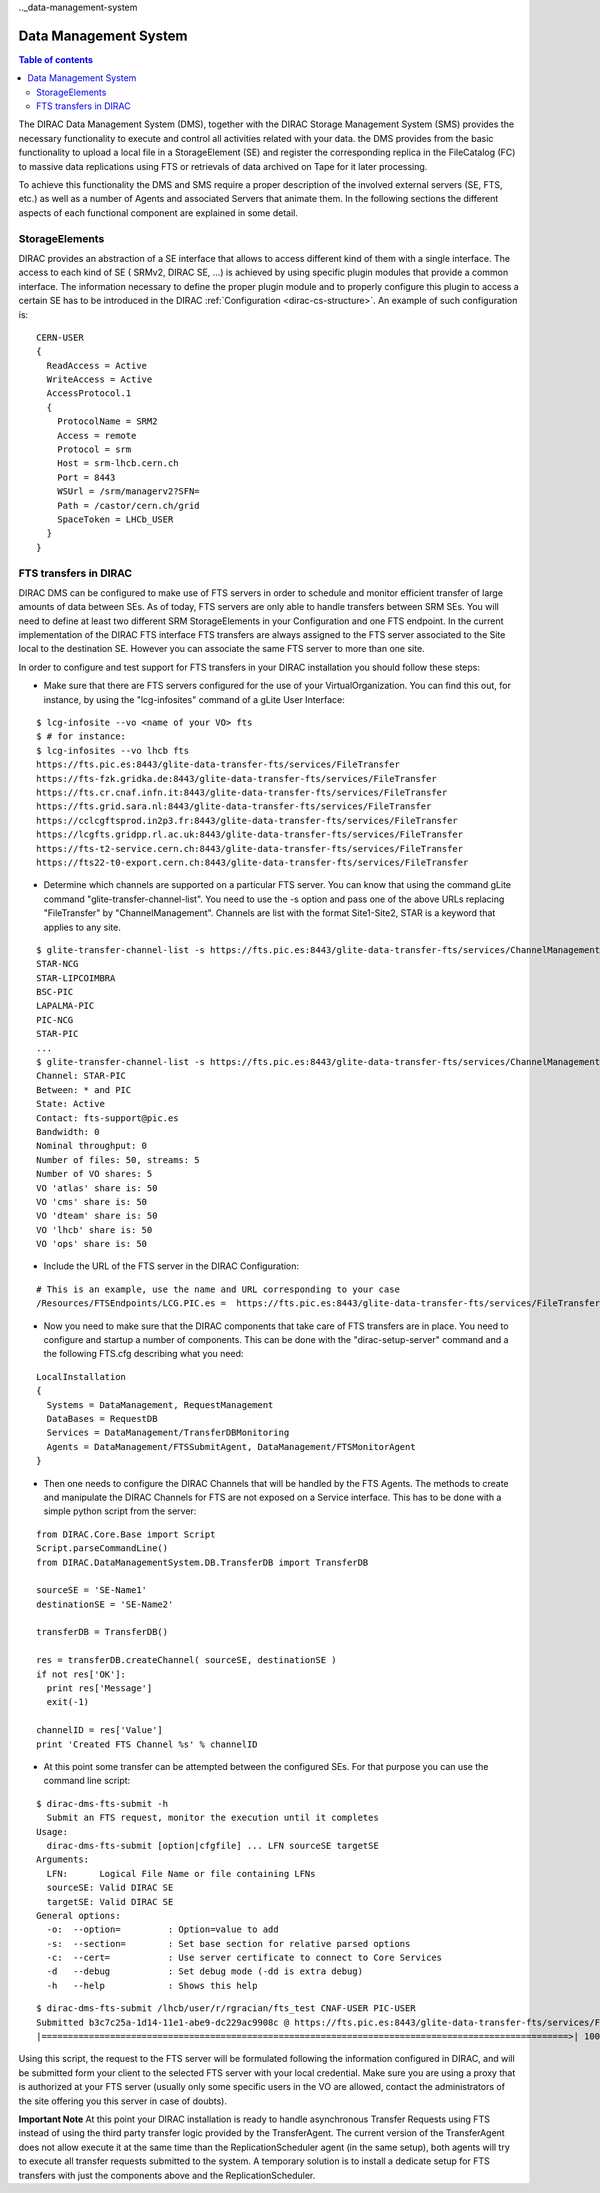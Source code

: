 .._data-management-system

=======
======================
Data Management System
======================

.. contents:: Table of contents
   :depth: 3

The DIRAC Data Management System (DMS), together with the DIRAC Storage Management System (SMS) provides the necessary functionality to execute and control all activities related with your data. the DMS provides from the basic functionality to upload a local file in a StorageElement (SE) and register the corresponding replica in the FileCatalog (FC) to massive data replications using FTS or retrievals of data archived on Tape for it later processing.

To achieve this functionality the DMS and SMS require a proper description of the involved external servers (SE, FTS, etc.) as well as a number of Agents and associated Servers that animate them. In the following sections the different aspects of each functional component are explained in some detail.

StorageElements
---------------

DIRAC provides an abstraction of a SE interface that allows to access different kind of them with a single interface. The access to each kind of SE ( SRMv2, DIRAC SE, ...) is achieved by using specific plugin modules that provide a common interface. The information necessary to define the proper plugin module and to properly configure this plugin to access a certain SE has to be introduced in the DIRAC :ref:`Configuration <dirac-cs-structure>`. An example of such configuration is::

    CERN-USER
    {
      ReadAccess = Active
      WriteAccess = Active
      AccessProtocol.1
      {
        ProtocolName = SRM2
        Access = remote
        Protocol = srm
        Host = srm-lhcb.cern.ch
        Port = 8443
        WSUrl = /srm/managerv2?SFN=
        Path = /castor/cern.ch/grid
        SpaceToken = LHCb_USER
      }
    }

FTS transfers in DIRAC
----------------------

DIRAC DMS can be configured to make use of FTS servers in order to schedule and monitor efficient transfer of large amounts of data between SEs. As of today, FTS servers are only able to handle transfers between SRM SEs. You will need to define at least two different SRM StorageElements in your Configuration and one FTS endpoint. In the current implementation of the DIRAC FTS interface FTS transfers are always assigned to the FTS server associated to the Site local to the destination SE. However you can associate the same FTS server to more than one site.

In order to configure and test support for FTS transfers in your DIRAC installation you should follow these steps:

- Make sure that there are FTS servers configured for the use of your VirtualOrganization. You can find this out, for instance, by using the "lcg-infosites"  command of a gLite User Interface:

::

 $ lcg-infosite --vo <name of your VO> fts
 $ # for instance:
 $ lcg-infosites --vo lhcb fts
 https://fts.pic.es:8443/glite-data-transfer-fts/services/FileTransfer
 https://fts-fzk.gridka.de:8443/glite-data-transfer-fts/services/FileTransfer
 https://fts.cr.cnaf.infn.it:8443/glite-data-transfer-fts/services/FileTransfer
 https://fts.grid.sara.nl:8443/glite-data-transfer-fts/services/FileTransfer
 https://cclcgftsprod.in2p3.fr:8443/glite-data-transfer-fts/services/FileTransfer
 https://lcgfts.gridpp.rl.ac.uk:8443/glite-data-transfer-fts/services/FileTransfer
 https://fts-t2-service.cern.ch:8443/glite-data-transfer-fts/services/FileTransfer
 https://fts22-t0-export.cern.ch:8443/glite-data-transfer-fts/services/FileTransfer


- Determine which channels are supported on a particular FTS server. You can know that using the command gLite command "glite-transfer-channel-list". You need to use the -s option and pass one of the above URLs replacing "FileTransfer" by "ChannelManagement". Channels are list with the format Site1-Site2, STAR is a keyword that applies to any site.

::

 $ glite-transfer-channel-list -s https://fts.pic.es:8443/glite-data-transfer-fts/services/ChannelManagement
 STAR-NCG
 STAR-LIPCOIMBRA
 BSC-PIC
 LAPALMA-PIC
 PIC-NCG
 STAR-PIC
 ...
 $ glite-transfer-channel-list -s https://fts.pic.es:8443/glite-data-transfer-fts/services/ChannelManagement STAR-PIC
 Channel: STAR-PIC
 Between: * and PIC
 State: Active 
 Contact: fts-support@pic.es
 Bandwidth: 0
 Nominal throughput: 0
 Number of files: 50, streams: 5
 Number of VO shares: 5
 VO 'atlas' share is: 50
 VO 'cms' share is: 50
 VO 'dteam' share is: 50
 VO 'lhcb' share is: 50
 VO 'ops' share is: 50
 
   
- Include the URL of the FTS server in the DIRAC Configuration:

::

 # This is an example, use the name and URL corresponding to your case
 /Resources/FTSEndpoints/LCG.PIC.es =  https://fts.pic.es:8443/glite-data-transfer-fts/services/FileTransfer

- Now you need to make sure that the DIRAC components that take care of FTS transfers are in place. You need to configure and startup a number of components. This can be done with the "dirac-setup-server" command and a the following FTS.cfg describing what you need:

::

      LocalInstallation
      {
        Systems = DataManagement, RequestManagement
        DataBases = RequestDB
        Services = DataManagement/TransferDBMonitoring
        Agents = DataManagement/FTSSubmitAgent, DataManagement/FTSMonitorAgent
      }

- Then one needs to configure the DIRAC Channels that will be handled by the FTS Agents. The methods to create and manipulate the DIRAC Channels for FTS are not exposed on a Service interface. This has to be done with a simple python script from the server:

::

   from DIRAC.Core.Base import Script  
   Script.parseCommandLine()
   from DIRAC.DataManagementSystem.DB.TransferDB import TransferDB
   
   sourceSE = 'SE-Name1'
   destinationSE = 'SE-Name2'

   transferDB = TransferDB()

   res = transferDB.createChannel( sourceSE, destinationSE )
   if not res['OK']:
     print res['Message']
     exit(-1)

   channelID = res['Value']
   print 'Created FTS Channel %s' % channelID

- At this point some transfer can be attempted between the configured SEs. For that purpose you can use the command line script:

::

 $ dirac-dms-fts-submit -h 
   Submit an FTS request, monitor the execution until it completes
 Usage:
   dirac-dms-fts-submit [option|cfgfile] ... LFN sourceSE targetSE
 Arguments:
   LFN:      Logical File Name or file containing LFNs
   sourceSE: Valid DIRAC SE
   targetSE: Valid DIRAC SE 
 General options: 
   -o:  --option=         : Option=value to add 
   -s:  --section=        : Set base section for relative parsed options 
   -c:  --cert=           : Use server certificate to connect to Core Services 
   -d   --debug           : Set debug mode (-dd is extra debug) 
   -h   --help            : Shows this help 

::

  $ dirac-dms-fts-submit /lhcb/user/r/rgracian/fts_test CNAF-USER PIC-USER 
  Submitted b3c7c25a-1d14-11e1-abe9-dc229ac9908c @ https://fts.pic.es:8443/glite-data-transfer-fts/services/FileTransfer
  |====================================================================================================>| 100.0% Finished           


Using this script, the request to the FTS server will be formulated following the information configured in DIRAC, and will be submitted form your client to the selected FTS server with your local credential. Make sure you are using a proxy that is authorized at your FTS server (usually only some specific users in the VO are allowed, contact the administrators of the site offering you this server in case of doubts).

**Important Note** At this point your DIRAC installation is ready to handle asynchronous Transfer Requests using FTS instead of using the third party transfer logic provided by the TransferAgent. The current version of the TransferAgent does not allow execute it at the same time than the ReplicationScheduler agent (in the same setup), both agents will try to execute all transfer requests submitted to the system. A temporary solution is to install a dedicate setup for FTS transfers with just the components above and the ReplicationScheduler.
